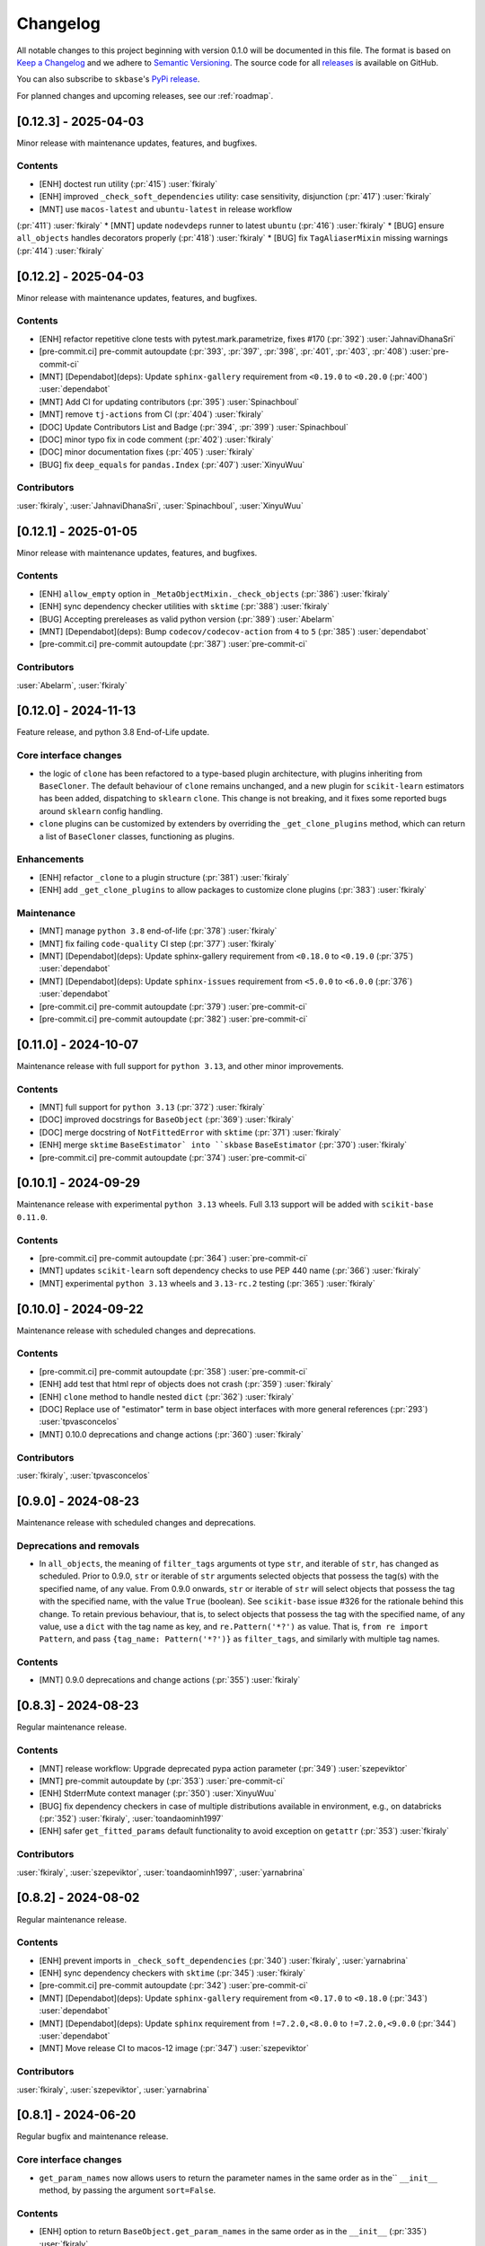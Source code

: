 =========
Changelog
=========

All notable changes to this project beginning with version 0.1.0 will be
documented in this file. The format is based on
`Keep a Changelog <https://keepachangelog.com/en/1.0.0/>`_ and we adhere
to `Semantic Versioning <https://semver.org/spec/v2.0.0.html>`_. The source
code for all `releases <https://github.com/sktime/skbase/releases>`_
is available on GitHub.

You can also subscribe to ``skbase``'s
`PyPi release <https://libraries.io/pypi/scikit-base>`_.

For planned changes and upcoming releases, see our :ref:`roadmap`.

[0.12.3] - 2025-04-03
=====================

Minor release with maintenance updates, features, and bugfixes.

Contents
--------

* [ENH] doctest run utility (:pr:`415`) :user:`fkiraly`
* [ENH] improved ``_check_soft_dependencies`` utility: case sensitivity, disjunction
  (:pr:`417`) :user:`fkiraly`
* [MNT] use ``macos-latest`` and ``ubuntu-latest`` in release workflow
(:pr:`411`) :user:`fkiraly`
* [MNT] update ``nodevdeps`` runner to latest ``ubuntu`` (:pr:`416`) :user:`fkiraly`
* [BUG] ensure ``all_objects`` handles decorators properly (:pr:`418`) :user:`fkiraly`
* [BUG] fix ``TagAliaserMixin`` missing warnings (:pr:`414`) :user:`fkiraly`


[0.12.2] - 2025-04-03
=====================

Minor release with maintenance updates, features, and bugfixes.

Contents
--------

* [ENH] refactor repetitive clone tests with pytest.mark.parametrize, fixes #170
  (:pr:`392`) :user:`JahnaviDhanaSri`
* [pre-commit.ci] pre-commit autoupdate
  (:pr:`393`, :pr:`397`, :pr:`398`, :pr:`401`, :pr:`403`, :pr:`408`)
  :user:`pre-commit-ci`
* [MNT] [Dependabot](deps): Update ``sphinx-gallery`` requirement
  from ``<0.19.0`` to ``<0.20.0`` (:pr:`400`) :user:`dependabot`
* [MNT] Add CI for updating contributors (:pr:`395`) :user:`Spinachboul`
* [MNT] remove ``tj-actions`` from CI (:pr:`404`) :user:`fkiraly`
* [DOC] Update Contributors List and Badge (:pr:`394`, :pr:`399`) :user:`Spinachboul`
* [DOC] minor typo fix in code comment (:pr:`402`) :user:`fkiraly`
* [DOC] minor documentation fixes (:pr:`405`) :user:`fkiraly`
* [BUG] fix ``deep_equals`` for ``pandas.Index`` (:pr:`407`) :user:`XinyuWuu`

Contributors
------------

:user:`fkiraly`,
:user:`JahnaviDhanaSri`,
:user:`Spinachboul`,
:user:`XinyuWuu`

[0.12.1] - 2025-01-05
=====================

Minor release with maintenance updates, features, and bugfixes.

Contents
--------

* [ENH] ``allow_empty`` option in ``_MetaObjectMixin._check_objects``
  (:pr:`386`) :user:`fkiraly`
* [ENH] sync dependency checker utilities with ``sktime`` (:pr:`388`) :user:`fkiraly`
* [BUG] Accepting prereleases as valid python version (:pr:`389`) :user:`Abelarm`
* [MNT] [Dependabot](deps): Bump ``codecov/codecov-action`` from ``4`` to ``5``
  (:pr:`385`) :user:`dependabot`
* [pre-commit.ci] pre-commit autoupdate (:pr:`387`) :user:`pre-commit-ci`

Contributors
------------

:user:`Abelarm`,
:user:`fkiraly`


[0.12.0] - 2024-11-13
=====================

Feature release, and python 3.8 End-of-Life update.

Core interface changes
----------------------

* the logic of ``clone`` has been refactored to a type-based plugin architecture,
  with plugins inheriting from ``BaseCloner``. The default behaviour of ``clone``
  remains unchanged, and a new plugin for ``scikit-learn`` estimators has been added,
  dispatching to ``sklearn`` ``clone``. This change is not breaking, and it fixes
  some reported bugs around ``sklearn`` config handling.
* ``clone`` plugins can be customized by extenders by overriding the
  ``_get_clone_plugins`` method, which can return a list of ``BaseCloner`` classes,
  functioning as plugins.

Enhancements
------------

* [ENH] refactor ``_clone`` to a plugin structure (:pr:`381`) :user:`fkiraly`
* [ENH] add ``_get_clone_plugins`` to allow packages to customize clone plugins
  (:pr:`383`) :user:`fkiraly`

Maintenance
-----------

* [MNT] manage ``python 3.8`` end-of-life (:pr:`378`) :user:`fkiraly`
* [MNT] fix failing ``code-quality`` CI step (:pr:`377`) :user:`fkiraly`
* [MNT] [Dependabot](deps): Update sphinx-gallery requirement
  from ``<0.18.0`` to ``<0.19.0`` (:pr:`375`) :user:`dependabot`
* [MNT] [Dependabot](deps): Update ``sphinx-issues`` requirement
  from ``<5.0.0`` to ``<6.0.0`` (:pr:`376`) :user:`dependabot`
* [pre-commit.ci] pre-commit autoupdate (:pr:`379`) :user:`pre-commit-ci`
* [pre-commit.ci] pre-commit autoupdate (:pr:`382`) :user:`pre-commit-ci`


[0.11.0] - 2024-10-07
=====================

Maintenance release with full support for ``python 3.13``,
and other minor improvements.

Contents
--------

* [MNT] full support for ``python 3.13`` (:pr:`372`) :user:`fkiraly`
* [DOC] improved docstrings for ``BaseObject`` (:pr:`369`) :user:`fkiraly`
* [DOC] merge docstring of ``NotFittedError`` with ``sktime``
  (:pr:`371`) :user:`fkiraly`
* [ENH] merge ``sktime`` ``BaseEstimator` into ``skbase`` ``BaseEstimator``
  (:pr:`370`) :user:`fkiraly`
* [pre-commit.ci] pre-commit autoupdate (:pr:`374`) :user:`pre-commit-ci`


[0.10.1] - 2024-09-29
=====================

Maintenance release with experimental ``python 3.13`` wheels.
Full 3.13 support will be added with ``scikit-base 0.11.0``.

Contents
--------

* [pre-commit.ci] pre-commit autoupdate (:pr:`364`) :user:`pre-commit-ci`
* [MNT] updates ``scikit-learn`` soft dependency checks to use PEP 440 name
  (:pr:`366`) :user:`fkiraly`
* [MNT] experimental ``python 3.13`` wheels and ``3.13-rc.2`` testing
  (:pr:`365`) :user:`fkiraly`


[0.10.0] - 2024-09-22
=====================

Maintenance release with scheduled changes and deprecations.

Contents
--------

* [pre-commit.ci] pre-commit autoupdate (:pr:`358`) :user:`pre-commit-ci`
* [ENH] add test that html repr of objects does not crash (:pr:`359`) :user:`fkiraly`
* [ENH] ``clone`` method to handle nested ``dict`` (:pr:`362`) :user:`fkiraly`
* [DOC] Replace use of "estimator" term in base object interfaces
  with more general references (:pr:`293`) :user:`tpvasconcelos`
* [MNT] 0.10.0 deprecations and change actions (:pr:`360`) :user:`fkiraly`

Contributors
------------

:user:`fkiraly`,
:user:`tpvasconcelos`


[0.9.0] - 2024-08-23
====================

Maintenance release with scheduled changes and deprecations.

Deprecations and removals
-------------------------

* In ``all_objects``, the meaning of ``filter_tags`` arguments ot type ``str``,
  and iterable of ``str``, has changed as scheduled.
  Prior to 0.9.0, ``str`` or iterable of ``str`` arguments
  selected objects that possess the
  tag(s) with the specified name, of any value.
  From 0.9.0 onwards, ``str`` or iterable of ``str``
  will select objects that possess the tag with the specified name,
  with the value ``True`` (boolean). See ``scikit-base`` issue #326 for the rationale
  behind this change.
  To retain previous behaviour, that is,
  to select objects that possess the tag with the specified name, of any value,
  use a ``dict`` with the tag name as key, and ``re.Pattern('*?')`` as value.
  That is, ``from re import Pattern``, and pass ``{tag_name: Pattern('*?')}``
  as ``filter_tags``, and similarly with multiple tag names.

Contents
--------

* [MNT] 0.9.0 deprecations and change actions (:pr:`355`) :user:`fkiraly`


[0.8.3] - 2024-08-23
====================

Regular maintenance release.

Contents
--------

* [MNT] release workflow: Upgrade deprecated pypa action parameter
  (:pr:`349`) :user:`szepeviktor`
* [MNT] pre-commit autoupdate by (:pr:`353`) :user:`pre-commit-ci`
* [ENH] StderrMute context manager (:pr:`350`) :user:`XinyuWuu`
* [BUG] fix dependency checkers in case of multiple distributions available in
  environment, e.g., on databricks (:pr:`352`) :user:`fkiraly`, :user:`toandaominh1997`
* [ENH] safer ``get_fitted_params`` default functionality to avoid exception
  on ``getattr`` (:pr:`353`) :user:`fkiraly`

Contributors
------------

:user:`fkiraly`,
:user:`szepeviktor`,
:user:`toandaominh1997`,
:user:`yarnabrina`


[0.8.2] - 2024-08-02
====================

Regular maintenance release.

Contents
--------

* [ENH] prevent imports in ``_check_soft_dependencies``
  (:pr:`340`) :user:`fkiraly`, :user:`yarnabrina`
* [ENH] sync dependency checkers with ``sktime`` (:pr:`345`) :user:`fkiraly`
* [pre-commit.ci] pre-commit autoupdate (:pr:`342`) :user:`pre-commit-ci`
* [MNT] [Dependabot](deps): Update ``sphinx-gallery`` requirement
  from ``<0.17.0`` to ``<0.18.0`` (:pr:`343`) :user:`dependabot`
* [MNT] [Dependabot](deps): Update ``sphinx`` requirement
  from ``!=7.2.0,<8.0.0`` to ``!=7.2.0,<9.0.0`` (:pr:`344`) :user:`dependabot`
* [MNT] Move release CI to macos-12 image (:pr:`347`) :user:`szepeviktor`

Contributors
------------

:user:`fkiraly`,
:user:`szepeviktor`,
:user:`yarnabrina`


[0.8.1] - 2024-06-20
====================

Regular bugfix and maintenance release.

Core interface changes
----------------------

* ``get_param_names`` now allows users to return the parameter names in the same order
  as in the`` ``__init__`` method, by passing the argument ``sort=False``.

Contents
--------

* [ENH] option to return ``BaseObject.get_param_names`` in the same order as in the
  ``__init__`` (:pr:`335`) :user:`fkiraly`
* [ENH] refactor - move ``StdoutMute`` context manager to ``utils``
  (:pr:`338`) :user:`fkiraly`
* [MNT] ``numpy 2`` compatibility of some tests (:pr:`337`) :user:`fkiraly`
* [pre-commit.ci] pre-commit autoupdate  (:pr:`336`) :user:`pre-commit-ci`


[0.8.0] - 2024-05-25
====================

Feature update for ``all_objects``, bugfix and maintenance release.

Core interface changes
----------------------

* ``all_objects`` now allows filtering tag values by ``re.Pattern`` regular expressions
  passed as query values via ``filter_tags``.

Deprecations and removals
-------------------------

* In ``all_objects``, the meaning of ``filter_tags`` arguments ot type ``str``,
  and iterable of ``str``, will change from ``scikit-base 0.9.0``.
  Currently, ``str`` or iterable of ``str`` arguments select objects that possess the
  tag(s) with the specified name, of any value.
  From 0.9.0 onwards, ``str`` or iterable of ``str``
  will select objects that possess the tag with the specified name,
  with the value ``True`` (boolean). See ``scikit-base`` issue #326 for the rationale
  behind this change.
  To retain previous behaviour, that is,
  to select objects that possess the tag with the specified name, of any value,
  use a ``dict`` with the tag name as key, and ``re.Pattern('*?')`` as value.
  That is, ``from re import Pattern``, and pass ``{tag_name: Pattern('*?')}``
  as ``filter_tags``, and similarly with multiple tag names.

Contents
--------

* [BUG] fix permanently muted ``stdout`` after ``all_objects`` call
  (:pr:`328`) :user:`fkiraly`
* [ENH] refactor - simplify ``all_objects`` logic and add cache for efficient lookup
  (:pr:`331`) :user:`fkiraly`
* [ENH] ``all_objects`` retrieval filtered by regex applied to tag values, deprecation
  of "has tag" condition in favour of "tag is True" (:pr:`329`) :user:`fkiraly`
* [MNT] [Dependabot](deps): Update ``sphinx-design`` requirement
  from ``<0.6.0`` to ``<0.7.0`` (:pr:`332`) :user:`dependabot`


[0.7.8] - 2024-05-10
====================

Regular bugfix and maintenance release.

Contents
--------

* [BUG] safer comparison in ``deep_equals`` if ``np.any(x != y)`` does not result in
  boolean (:pr:`323`) :user:`fkiraly`
* [pre-commit.ci] pre-commit autoupdate (:pr:`322`) :user:`dependabot`
* [MNT] [Dependabot](deps): Update ``sphinx-gallery`` requirement
  from ``<0.16.0`` to ``<0.17.0`` (:pr:`321`) :user:`dependabot`


[0.7.7] - 2024-04-17
====================

Small hotfix release.

Contents
--------

* Revert "[MNT] rename ``testing.utils.inspect`` to avoid shadowing of ``inspect``"
  (:pr:`319`) :user:`fkiraly`


[0.7.6] - 2024-03-02
====================

Minor feature and bugfix release.

Contents
--------

* [ENH] ``deep_equals`` support for nested ``np.ndarray`` (:pr:`314`) :user:`fkiraly`
* [BUG] fix ``sklearn`` compatibility of ``_VisualBlock`` (:pr:`310`) :user:`fkiraly`
* [pre-commit.ci] pre-commit autoupdates
  (:pr:`306`, :pr:`307`, :pr:`308`, :pr:`312`, :pr:`315`) :user:`pre-commit-ci`
* [MNT] rename ``testing.utils.inspect`` to avoid shadowing of ``inspect``
  (:pr:`316`) :user:`fkiraly`


[0.7.5] - 2024-03-02
====================

Small hotfix release.

Contents
--------

* [BUG] fix ``deep_equals`` on objects which have ``__len__`` but ``len(obj)``
  causes exception (:pr:`303`) :user:`fkiraly`


[0.7.4] - 2024-03-01
====================

Small hotfix release.

Contents
--------

* [BUG] preserve exception type raised by ``get_test_params``
  (:pr:`300`) :user:`fkiraly`


[0.7.3] - 2024-02-29
====================

Feature and bugfix release.

Core interface changes
----------------------

* ``all_objects`` now allows filtering for arbitrary parent classes, not just classes
  inheriting from ``BaseObject``. This is useful for looking up objects in a third
  party package that are not part of the ``skbase`` hierarchy.


Enhancements
------------

* [ENH] allow arbitrary base class in ``all_objects`` (:pr:`284`) :user:`fkiraly`
* [ENH] improved exception feedback for test instance generation methods
  of ``BaseObject`` (:pr:`286`) :user:`fkiraly`
* [ENH] estimator soft dependency check utilities (:pr:`285`) :user:`fkiraly`
* [ENH] Refactor ``BaseObject.clone`` (:pr:`281`) :user:`tpvasconcelos`

Fixes
-----

* [BUG] Fix ``deep_equals`` for ``pandas.Index`` of different length
  (:pr:`290`) :user:`MBristle`

Documentation
-------------

* [DOC] remove accidental duplicated section in ``get_test_params``
  docstring (:pr:`292`) :user:`fkiraly`
* [DOC] add yarnabrina to ``all-contributorsrc`` (:pr:`294`) :user:`fkiraly`

Maintenance
-----------

* [MNT] add ``codecov` config ``yml``, remove CI failure condition
  (:pr:`296`) :user:`fkiraly`
* [MNT] remove unnecessary CI triggers for release branches (:pr:`298`) :user:`fkiraly`
* [pre-commit.ci] pre-commit autoupdate by (:pr:`289`) :user:`@pre-commit-ci`
* [MNT] [Dependabot](deps): Bump codecov/codecov-action from ``3`` to ``4``
  (:pr:`283`) :user:`dependabot`
* [MNT] [Dependabot](deps): Bump pre-commit/action from ``3.0.0`` to ``3.0.1``
  (:pr:`287`) :user:`dependabot`

Contributors
------------

:user:`fkiraly`,
:user:`MBristle`,
:user:`tpvasconcelos`


[0.7.2] - 2024-01-31
====================

Feature and bugfix release.

Core interface changes
----------------------

* all ``BaseObject`` descendants now possess a method ``set_random_state``.
  This can be used for nested setting of ``random_state`` variables,
  and is useful for ensuring reproducibility in nested estimators.
  (:pr:`268`) :user:`fkiraly`
* ``all_objects`` now supports filtering for list-valued tags in ``filter_tags``
  as a convenience feature.
  When the query value is a single value or a list, the filter condition is
  that the tag value and the query value have at least one element in common.
  (:pr:`273`) :user:`fkiraly`

Enhancements
------------

* [ENH] ``all_objects`` ``filter_tags`` to function with list-of tags
  (:pr:`273`) :user:`fkiraly`
* [ENH] Random state handling, ``set_random_state`` method (:pr:`268`) :user:`fkiraly`

Fixes
-----

* [BUG] Fix cloning of config for nested objects (:pr:`276`) :user:`tpvasconcelos`

Documentation
-------------

* [DOC] lint changelog (:pr:`267`) :user:`fkiraly`

Maintenance
-----------

* [pre-commit.ci] pre-commit autoupdate (:pr:`274`) :user:`precommit-ci`
* [MNT] [Dependabot](deps): Bump ``actions/dependency-review-action`` from 3 to 4
  (:pr:`269`) :user:`dependabot`
* [MNT] [Dependabot](deps-dev): Update ``sphinx-issues`` requirement
  from ``<4.0.0`` to ``<5.0.0`` (:pr:`271`) :user:`dependabot`
* [MNT] [Dependabot](deps): Bump styfle/cancel-workflow-action
  from ``0.12.0`` to ``0.12.1`` (:pr:`272`) :user:`dependabot`
* [MNT] Add common IDE files to ``.gitignore`` (:pr:`277`) :user:`tpvasconcelos`

Contributors
------------
:user:`fkiraly`,
:user:`tpvasconcelos`


[0.7.1] - 2023-01-12
====================

Minor bugfix and maintenance release.

Contents
--------

* [BUG] fix ``deep_equals`` for ``np.array`` with ``dtype="object"``
  (:pr:`263`) :user:`fkiraly`
* [pre-commit.ci] pre-commit autoupdate (:pr:`264`) :user:`precommit-ci`


[0.7.0] - 2023-01-03
====================

Bugfix release with potentially breaking changes related to
``set_config``, ``get_config`` (:pr:`257`, :pr:`259`, :user:`fkiraly`)
due to masking of third party bugs,
please consult the changelog for details in case of breakage.

Core interface changes
----------------------

* configuration values - set via ``set_config`` and inspectable via ``get_config`` -
  are now retained through ``clone`` and ``reset``.
  Previous behaviour was to reset configuration values to default,
  which is considered a bug. However, this change may break existing code
  if two errors cancel out, e.g.,
  if a breaking (without bug) configuration was set, the reset through the bug.
  In this case, the bug masked the breaking configuration, which should be addressed.
  Most breakages over 0.6.2 should be addressable by removing ``set_config`` calls,
  i.e., removing the genuinely breaking configuration.
* A configuration field ``clone_config`` was added that allows to configure
  whether ``clone`` should clone the configuration.
  This is useful for meta-estimators that
  should not clone the configuration of their components.
  This change is not breaking - considered in difference to the above - as
  the default behaviour is to clone the configuration.

Fixes
-----

* [BUG] fix ``deep_equals`` plugin for ``pd.Index`` (:pr:`260`) :user:`fkiraly`
* [BUG] retain config at ``reset``, add tests for ``set_config``, ``get_config``
  (:pr:`259`) :user:`fkiraly`
* [BUG] retain config after ``clone``, add config to configure whether to clone config
  (:pr:`257`) :user:`fkiraly`


[0.6.2] - 2023-12-30
====================

Release with minor improvements and bugfixes.

Enhancements
------------

* [ENH] ``deep_equals`` - clearer return on diffs from ``dtypes`` and ``index``,
  relaxation of ``MultiIndex`` equality check (:pr:`246`) :user:`fkiraly`

Fixes
-----

* [BUG] ensure ``deep_equals`` plugins are passed on to all recursions
  (:pr:`243`) :user:`fkiraly`

Documentation
-------------

* [DOC] Fixed spelling mistakes as identified by ``codespell`` and ``typos``
  (:pr:`245`) :user:`yarnabrina`

Maintenance
-----------

* [MNT] [Dependabot](deps-dev): Update sphinx-gallery requirement
  from ``<0.15.0`` to ``<0.16.0`` (:pr:`247`) :user:`dependabot`
* [MNT] [Dependabot](deps): Bump actions/setup-python from 4 to 5
  (:pr:`250`) :user:`dependabot`
* [MNT] [Dependabot](deps): Bump conda-incubator/setup-miniconda from 2 to 3
  (:pr:`249`) :user:`dependabot`
* [MNT] [Dependabot](deps): Bump github/codeql-action from 2 to 3
  (:pr:`252`) :user:`dependabot`
* [MNT] [Dependabot](deps): Bump actions/download-artifact from 3 to 4
  (:pr:`253`) :user:`dependabot`
* [MNT] [Dependabot](deps): Bump actions/upload-artifact from 3 to 4
  (:pr:`254`) :user:`dependabot`


[0.6.1] - 2023-10-26
====================

Highlights
----------

* ``set_params`` now recognizes unique suffixes as aliases
  for full parameter strings, e.g., ``foo`` instead of
  ``estimator__component__foo`` (:pr:`229`) :user:`fkiraly`
* the ``deep_equals`` utility now admits custom plugins with dependency
  isolation, e.g., for data types such as ``dask`` or ``polars``
  (:pr:`238`) :user:`fkiraly`
* ``dependabot`` is now enabled for the ``skbase`` repository
  (:pr:`228`) :user:`fkiraly`


Core interface changes
----------------------

* ``set_params`` now recognizes unique suffixes as aliases
  for full parameter strings. This change is not breaking as behaviour
  changes only in cases where previously exceptions were raised.

Enhancements
------------

* [ENH] ``set_params`` to recognize unique suffixes as aliases
  for full parameter string (:pr:`229`) :user:`fkiraly`
* [ENH] refactor string coercions and return logic in ``deep_equals`` utility
  (:pr:`237`) :user:`fkiraly`
* [ENH] improved ``deep_equals`` utility - plugins for custom types
  (:pr:`238`) :user:`fkiraly`
* [ENH] informative failure message in
  ``test_get_package_metadata_returns_expected_results`` (:pr:`239`) :user:`fkiraly`

Maintenance
-----------

* [MNT] activate ``dependabot`` for version updates and maintenance
  (:pr:`228`) :user:`fkiraly`
* [MNT] [Dependabot](deps): Bump actions/upload-artifact from 2 to 3
  (:pr:`230`) :user:`dependabot`
* [MNT] [Dependabot](deps): Bump actions/dependency-review-action from 1 to 3
  (:pr:`231`) :user:`dependabot`
* [MNT] [Dependabot](deps): Bump actions/checkout from 3 to 4
  (:pr:`232`) :user:`dependabot`
* [MNT] [Dependabot](deps): Bump actions/download-artifact from 2 to 3
  (:pr:`233`) :user:`dependabot`
* [MNT] [Dependabot](deps): Bump styfle/cancel-workflow-action from 0.9.1 to 0.12.0
  (:pr:`234`) :user:`dependabot`

Fixes
-----

* [BUG] correct parameter name in ``TestAllObjects`` ``all_objects`` call
  (:pr:`236`) :user:`fkiraly`


[0.6.0] - 2023-10-05
====================

Maintenance release at python 3.12 release.

Adds support for python 3.12.

Dependency changes
------------------

* ``skbase`` now supports python 3.12.

Deprecations and removals
-------------------------

* the ``deep_equals`` utility has moved to ``skbase.utils.deep_equals``.
  The old location in ``skbase.testing.utils.deep_equals`` has now been removed.

Contents
--------

* [MNT] address deprecation of ``load_module`` in ``python 3.12``
  (:pr:`190`) :user:`fkiraly`
* [MNT] simplify test CI and remove ``conda`` (:pr:`224`) :user:`fkiraly`
* [MNT] update dependency versions in ``doc`` dependency set and set upper bounds
  (:pr:`226`, :pr:`227`) :user:`fkiraly`
* [MNT] update ``python`` version to 3.12 (:pr:`221`) :user:`fkiraly`
* [MNT] 0.6.0 deprecation actions (:pr:`225`) :user:`fkiraly`


[0.5.2] - 2023-10-03
====================

Release with minor improvements.

* [ENH] move tests for dependency checks and ``deep_equals``
  to ``utils`` module (:pr:`217`) :user:`fkiraly`
* [ENH] meta-object mixins (:pr:`216`) :user:`fkiraly`
* [DOC] update ``sktime`` links (:pr:`219`) :user:`fkiraly`


[0.5.1] - 2023-08-14
====================

Release with minor improvements and bugfixes.

Enhancements
------------

* [ENH] remove ``sklearn`` dependency in ``test_get_params`` (:pr:`212`) :user:`fkiraly`

Documentation
-------------

* [DOC] landing page updates (:pr:`188`) :user:`fkiraly`

Maintenance
-----------

* [MNT] separate windows CI element from unix based CI (:pr:`209`) :user:`fkiraly`
* [MNT] convert ``black`` ``extend-exclude`` parameter to single string
  (:pr:`207`) :user:`fkiraly`
* [MNT] update ``__init__`` version (:pr:`210`) :user:`fkiraly`
* [MNT] fix linting issue from newest pre-commit versions (:pr:`211`) :user:`fkiraly`

Fixes
-----

* [BUG] fix for ``get_fitted_params`` in ``_HeterogenousMetaEstimator``
  (:pr:`191`) :user:`fkiraly`


[0.5.0] - 2023-06-21
====================

Maintenance release at python 3.7 end-of-life.

Removes support for python 3.7.


[0.4.6] - 2023-06-16
====================

Bugfix release:

* [BUG] fix clone for nested sklearn estimators (:pr:`195`)
  :user:`fkiraly`, :user:`hazrulakmal`
* [BUG] fix faulty ``suppress_import_stdout`` in ``all_objects`` (:pr:`193`)
  :user:`fkiraly`


[0.4.5] - 2023-05-14
====================

Dummy release for ``aarch64`` support on ``conda`` (added in recipe there).


[0.4.4] - 2023-05-13
====================

Regular maintenance release.

Deprecations and removals
-------------------------

The ``deep_equals`` utility has moved to ``skbase.utils.deep_equals``.
The old location in ``skbase.testing.utils.deep_equals`` will be removed in
``skbase`` 0.6.0, until then it can still be imported from there, with a warning.

Maintenance
-----------

* [MNT] move ``deep_equals`` and dependency checkers from testing to utilities
  to remove accidental coupling to ``pytest`` (:pr:`178`)
  :user:`fkiraly`, :user:`yarnabrina`
* [MNT] test for isolation of developer dependencies,
  and basic ``pytest``-less test for ``BaseObject`` (:pr:`179`, :pr:`183`)
  :user:`fkiraly`

Contributors
------------
:user:`fkiraly`,
:user:`yarnabrina`


[0.4.3] - 2023-05-04
====================

Hotfix for accidental import of ``pytest`` through ``BaseObject.clone``,
including test for ``pytest`` dependency isolation.

Contents
--------

* [BUG] turn off check in ``BaseObject.clone`` (:pr:`176`) :user:`fkiraly`
* [MNT] test for isolation of developer dependencies,
  and basic ``pytest``-less test for ``BaseObject`` (:pr:`179`) :user:`fkiraly`
* [DOC] fix some broken doc links, linting (:pr:`175`) :user:`fkiraly`


[0.4.2] - 2023-05-02
====================

Maintenance update that cleans up dependencies.

Notably, ``scikit-base`` no longer has any core dependencies.

This is as per usage intention as a base module,
therefore this removal is not accompanied by deprecation.

Dependency changes
------------------

* ``scikit-learn``, ``typing-extensions``, and ``pytest`` are no longer
  core dependencies.
  ``pytest`` remains a dependency in ``dev`` and ``test`` dependency sets.
* ``scikit-learn`` is now part of the ``dev`` and ``test`` dependency sets,
  as it is required to test compatibility with ``scikit-learn``
* a dependency conflict has been resolved in the ``docs`` dependency set for
  the docs build,
  by pinning versions

Maintenance
-----------

* [MNT] remove dependency on ``typing-extensions`` (:pr:`167`) :user:`fkiraly`
* [MNT] remove dependency on ``pytest`` (:pr:`168`) :user:`fkiraly`
* [MNT] remove dependency on ``scikit-learn`` (:pr:`171`) :user:`fkiraly`
* [MNT] add ``scikit-learn`` to ``test`` dependency set (:pr:`172`) :user:`fkiraly`
* [MNT] remove ``fail-fast`` flag in CI (:pr:`169`) :user:`fkiraly`
* [MNT] resolve dependency conflict in ``docs`` dependency
  set (:pr:`173`) :user:`fkiraly`


[0.4.1] - 2023-04-26
====================

Small bugfix patch for pydata 2023 Seattle notebooks.

Fixes
-----

* [BUG] fix html display for meta-objects (:pr:`160`) :user:`fkiraly`
* [BUG] Fix ``all_objects`` lookup, broken tag filter (:pr:`161`) :user:`fkiraly`


[0.4.0] - 2023-04-25
====================

Highlights
----------

- classes for heterogeneous collections aka meta-objects: ``BaseMetaObject`` and
  ``BaseMetaEstimator``, based on ``sklearn`` and ``sktime`` (:pr:`107`, :pr:`155`)
- ``skbase`` native ``get_params`` and ``get_fitted_params`` interface, both with
  ``deep`` argument (:pr:`115`, :pr:`117`) :user:`fkiraly`
- tag and config manager for objects, with ``get_tag``, ``set_tag``, ``get_config``,
  ``set_config``, etc (:pr:`138`, :pr:`140`, :pr:`155`) :user:`fkiraly`
- ``sklearn`` style pretty printing, configurable via
  tags (:pr:`156`) :user:`fkiraly`, :user:`RNKuhns`

Enhancements
------------

* [ENH] Update meta classes and add unit tests (:pr:`107`) :user:`RNKuhns`
* [ENH] ``skbase`` native ``get_params`` (:pr:`115`) :user:`fkiraly`
* [ENH] ensure that ``all_objects`` always
  returns (class name/class) pairs (:pr:`115`) :user:`fkiraly`
* [ENH] Initial type and named object validator code (:pr:`122`) :user:`RNKuhns`
* [ENH] ``deep`` argument for ``get_fitted_params`` (:pr:`117`) :user:`fkiraly`
* [ENH] Improve ``skbase.utils`` module structure (:pr:`126`) :user:`RNKuhns`
* [ENH] Add ``object_type`` param to named object check (:pr:`136`) :user:`RNKuhns`
* [ENH] tag manager mixin (:pr:`138`) :user:`fkiraly`
* [ENH] sync ``TestAllObjects`` with ``sktime`` (:pr:`139`) :user:`fkiraly`
* [ENH] object config interface (:pr:`140`) :user:`fkiraly`
* [ENH] tag logic mixin for meta-estimators (:pr:`155`) :user:`fkiraly`
* [ENH] ``sklearn`` style pretty printing (:pr:`156`) :user:`fkiraly`, :user:`RNKuhns`

Fixes
-----

* [BUG] fix faulty ``BaseObject.__eq__`` and ``deep_equals`` if an attribute
  or nested structure contains ``np.nan`` (:pr:`111`) :user:`fkiraly`
* [BUG] Fix type error bug (:pr:`130`) :user:`RNKuhns`
* [BUG] fix unreported return type bug
  of ``BaseFixtureGenerator.is_excluded`` (:pr:`142`) :user:`fkiraly`

Documentation
-------------

* [DOC] Update installation guide to build ``skbase`` in
  a virtual env (:pr:`157`) :user:`achieveordie`
* [DOC] fix odd author formatting on pypi (:pr:`157`) :user:`fkiraly`

Maintenance
-----------

* [MNT] Create Issue and PR Templates (:pr:`157`) :user:`RNKuhns`
* [MNT] Update pydocstyle in pre-commit config (:pr:`108`) :user:`RNKuhns`
* [MNT] Handle updates to pre-commit linters (:pr:`120`) :user:`RNKuhns`
* [MNT] numpy as a soft dependency (:pr:`121`) :user:`RNKuhns`
* [MNT] Add stacklevel to ``warnings.warn`` calls (:pr:`137`) :user:`RNKuhns`
* [MNT] Add vs code settings and auto generated api area
  to ``.gitignore`` (:pr:`143`) :user:`RNKuhns`
* [MNT] Update slack to point to ``skbase`` workspace (:pr:`148`) :user:`RNKuhns`

Contributors
------------
:user:`achieveordie`,
:user:`fkiraly`,
:user:`rnkuhns`


[0.3.0] - 2023-01-08
====================

Highlights
----------

- Reorganized package functionality into submodules focused on specific
  functionality (:pr:`78`):

  - ``skbase.base`` for ``BaseObject``, ``BaseEstimator`` and other base classes
  - ``skbase.testing`` for functionality to test ``BaseObject``-s
  - ``skbase.lookup`` for retrieving metadata and all ``BaseObject``-s from a package
  - ``skbase.validate`` for comparing and validating ``BaseObject``-s

- Expanded test coverage of ``skbase.base`` and ``skbase.lookup`` modules and
  ``skbase`` exceptions (:pr:`62`, :pr:`80`, :pr:`91`) :user:`rnkuhns`
- Add equality dunder to ``BaseObject`` to allow ``BaseObject``-s to be compared based
  on parameter equality (:pr:`86`) :user:`fkiraly`
- Add ``sktime``-like interface for retrieving fitted parameters to ``BaseEstimator``
  (:pr:`87`) :user:`fkiraly`

Enhancements
------------

- Reorganized package functionality into submodules focused on specific
  functionality (:pr:`78`) :user:`rnkuhns`
- Add equality dunder to ``BaseObject`` to allow ``BaseObject``-s to be compared based
  on parameter equality (:pr:`86`) :user:`fkiraly`
- Add ``sktime``-like interface for retrieving fitted parameters to ``BaseEstimator``
  (:pr:`87`) :user:`fkiraly`
- Rename ``QuickTester.run_tests`` parameter ``return_exceptions`` to
  ``raise_exceptions`` (:pr:`95`) :user:`fkiraly`

Fixes
-----

- Fix all_objects retrieval functionality (:pr:`69`) :user:`fkiraly`
- Fix issues identified by CodeQL scanning (:pr:`79`) :user:`rnkuhns`

Documentation
-------------

- Switch from use of ``sphinx-panels`` to ``sphinx-design`` (:pr:`93`) :user:`rnkuhns`
- Updated installation instructions, added release instructions and made
  other minor documentation improvements  (:pr:`100`) :user:`rnkuhns`

Maintenance
-----------

- Updated Github Action versions (:pr:`60`) :user:`rnkuhns`
- Migrate from use of lgtm.com to CodeQL scanning built-in to Github (:pr:`68`)
- Update config files and remove use of setup.py (:pr:`75`) :user:`rnkuhns`
- Add support for Python 3.11 (:pr:`77`) :user:`rnkuhns`
- Update ``sklearn``s version upper bounds to ``<1.3`` (:pr:`89`) :user:`fkiraly`


Contributors
------------
:user:`fkiraly`,
:user:`rnkuhns`


[0.2.0] - 2022-09-09
====================

This release is a maintenance release to change the name of the package
from ``baseobject`` to ``skbase``.

Highlights
----------

- The package name was changed to ``skbase`` (:pr:`46`, :pr:`47`) :user:`fkiraly`

[0.1.0] - 2022-09-08
====================

Highlights
----------

- Refactored code for ``BaseObject`` and related interfaces from ``sktime`` into its
  own package :user:`fkiraly`, :user:`rnkuhns`
- Setup initial continuous integration routines :user:`rnkuhns`
- Setup initial documentation :user:`rnkuhns`
- Setup initial deployment workflow :user:`fkiraly`
